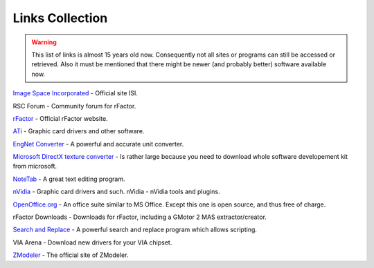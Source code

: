 .. _isi-mod-tut-links:

################
Links Collection
################

.. warning:: This list of links is almost 15 years old now. Consequently not
  all sites or programs can still be accessed or retrieved. Also it must be
  mentioned that there might be newer (and probably better) software available
  now.

`Image Space Incorporated <https://www.imagespaceinc.com/>`_ - Official site ISI.

RSC Forum - Community forum for rFactor.

`rFactor <https://www.rfactor.net/>`_ - Official rFactor website.

`ATi <https://www.amd.com>`_ - Graphic card drivers and other software.

`EngNet Converter <https://www.engnetglobal.com>`_ - A powerful and accurate
unit converter.

`Microsoft DirectX texture converter <https://msdn.microsoft.com/library/default.asp?url=/library/en-us/directx9_c/directx/directxsdk/Tools/Content/TextureConverter.asp>`_
- Is rather large because you need to download whole software developement kit from microsoft.

`NoteTab <https://www.notetab.com/>`_ - A great text editing program.

`nVidia <https://developer.nvidia.com/>`_ - Graphic card drivers and such.
nVidia - nVidia tools and plugins.

`OpenOffice.org <https://www.openoffice.org/>`_ - An office suite similar to MS
Office. Except this one is open source, and thus free of charge.

rFactor Downloads - Downloads for rFactor, including a GMotor 2 MAS
extractor/creator.

`Search and Replace <https://www.funduc.com/search_replace.htm>`_ - A powerful
search and replace program which allows scripting.

VIA Arena - Download new drivers for your VIA chipset.

`ZModeler <https://www.zmodeler.com/>`_ - The official site of ZModeler.

